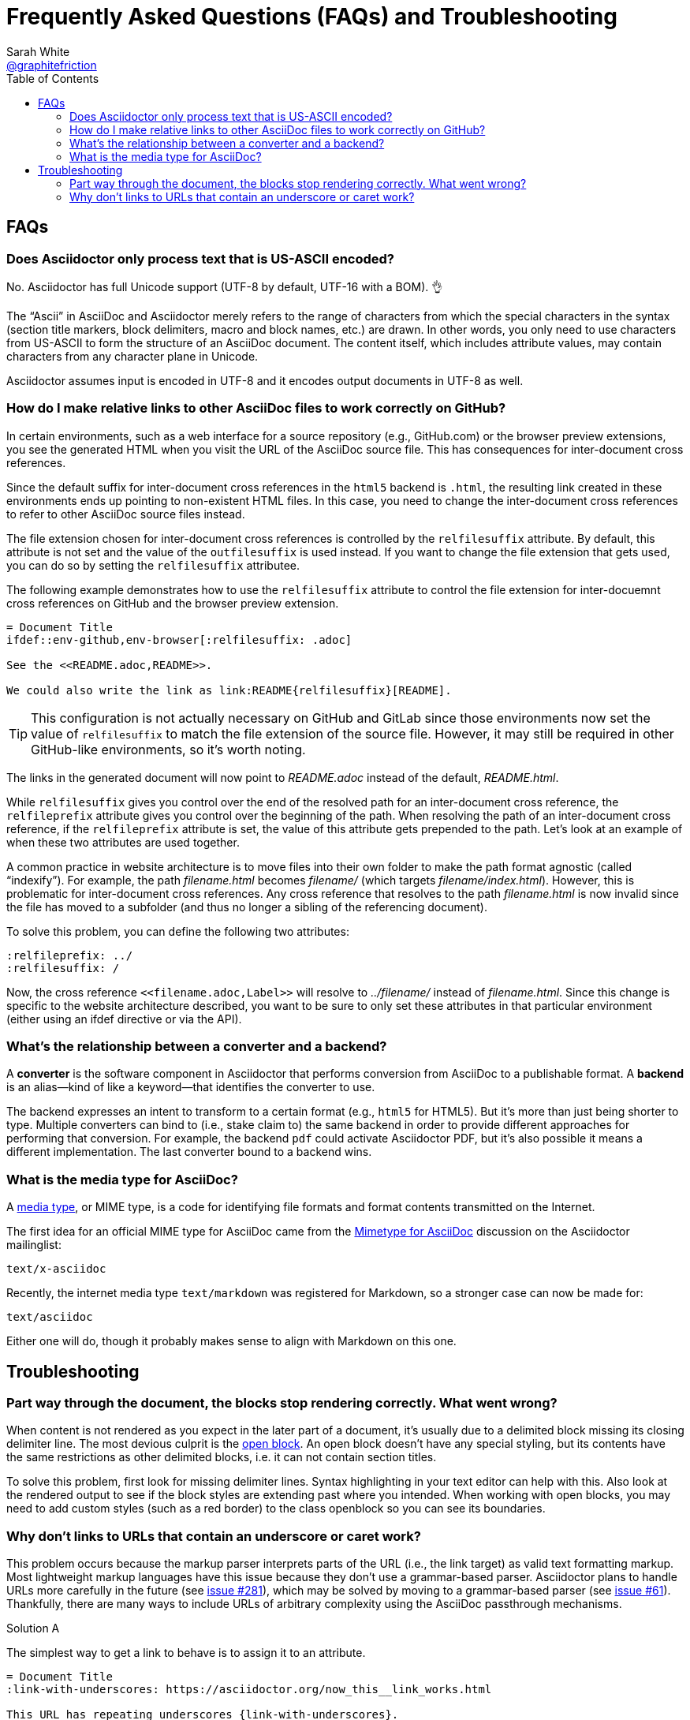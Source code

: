 = Frequently Asked Questions (FAQs) and Troubleshooting
Sarah White <https://github.com/graphitefriction[@graphitefriction]>;
:description: Frequently asked questions (FAQ) about the Asciidoctor project, Asciidoctor syntax and processor, and the AsciiDoc syntax. +
Tips for fixing installation, syntax, processing, and rendering problems when using Asciidoctor.
:keywords: Asciidoctor, AsciiDoc, syntax, question, render, process, problem, issue, tips
ifndef::env-site[]
:icons: font
endif::[]
:source-highlighter: coderay
:idprefix:
:idseparator: -
:language: asciidoc
:table-caption!:
:example-caption!:
:figure-caption!:
// :imagesdir: ../images
:toc:

== FAQs

=== Does Asciidoctor only process text that is US-ASCII encoded?

No.
Asciidoctor has full Unicode support (UTF-8 by default, UTF-16 with a BOM).
👌

The "`Ascii`" in AsciiDoc and Asciidoctor merely refers to the range of characters from which the special characters in the syntax (section title markers, block delimiters, macro and block names, etc.) are drawn.
In other words, you only need to use characters from US-ASCII to form the structure of an AsciiDoc document.
The content itself, which includes attribute values, may contain characters from any character plane in Unicode.

Asciidoctor assumes input is encoded in UTF-8 and it encodes output documents in UTF-8 as well.

=== How do I make relative links to other AsciiDoc files to work correctly on GitHub?

In certain environments, such as a web interface for a source repository (e.g., GitHub.com) or the browser preview extensions, you see the generated HTML when you visit the URL of the AsciiDoc source file.
This has consequences for inter-document cross references.

Since the default suffix for inter-document cross references in the `html5` backend is `.html`, the resulting link created in these environments ends up pointing to non-existent HTML files.
In this case, you need to change the inter-document cross references to refer to other AsciiDoc source files instead.

The file extension chosen for inter-document cross references is controlled by the `relfilesuffix` attribute.
By default, this attribute is not set and the value of the `outfilesuffix` is used instead.
If you want to change the file extension that gets used, you can do so by setting the `relfilesuffix` attributee.

The following example demonstrates how to use the `relfilesuffix` attribute to control the file extension for inter-docuemnt cross references on GitHub and the browser preview extension.

[source]
----
= Document Title
\ifdef::env-github,env-browser[:relfilesuffix: .adoc]

See the <<README.adoc,README>>.

We could also write the link as link:README{relfilesuffix}[README].
----

TIP: This configuration is not actually necessary on GitHub and GitLab since those environments now set the value of `relfilesuffix` to match the file extension of the source file.
However, it may still be required in other GitHub-like environments, so it's worth noting.

The links in the generated document will now point to [.path]_README.adoc_ instead of the default, [.path]_README.html_.

While `relfilesuffix` gives you control over the end of the resolved path for an inter-document cross reference, the `relfileprefix` attribute gives you control over the beginning of the path.
When resolving the path of an inter-document cross reference, if the `relfileprefix` attribute is set, the value of this attribute gets prepended to the path.
Let's look at an example of when these two attributes are used together.

A common practice in website architecture is to move files into their own folder to make the path format agnostic (called "`indexify`").
For example, the path [.path]_filename.html_ becomes [.path]_filename/_ (which targets [.path]_filename/index.html_).
However, this is problematic for inter-document cross references.
Any cross reference that resolves to the path [.path]_filename.html_ is now invalid since the file has moved to a subfolder (and thus no longer a sibling of the referencing document).

To solve this problem, you can define the following two attributes:

[source]
----
:relfileprefix: ../
:relfilesuffix: /
----

Now, the cross reference `+<<filename.adoc,Label>>+` will resolve to [.path]_../filename/_ instead of [.path]_filename.html_.
Since this change is specific to the website architecture described, you want to be sure to only set these attributes in that particular environment (either using an ifdef directive or via the API).

[#converter-vs-backend]
=== What's the relationship between a converter and a backend?

//You can think of a backend as the keyword for a converter.

A [.term]*converter* is the software component in Asciidoctor that performs conversion from AsciiDoc to a publishable format.
A [.term]*backend* is an alias--kind of like a keyword--that identifies the converter to use.

The backend expresses an intent to transform to a certain format (e.g., `html5` for HTML5).
But it's more than just being shorter to type.
Multiple converters can bind to (i.e., stake claim to) the same backend in order to provide different approaches for performing that conversion.
For example, the backend `pdf` could activate Asciidoctor PDF, but it's also possible it means a different implementation.
The last converter bound to a backend wins.

//We might have used the word "format", but "backend" was the already established term in the AsciiDoc ecosystem.

=== What is the media type for AsciiDoc?

A https://en.wikipedia.org/wiki/Media_type[media type], or MIME type, is a code for identifying file formats and format contents transmitted on the Internet.

The first idea for an official MIME type for AsciiDoc came from the https://discuss.asciidoctor.org/Mimetype-for-Asciidoc-td211.html[Mimetype for AsciiDoc] discussion on the Asciidoctor mailinglist:

 text/x-asciidoc

Recently, the internet media type `text/markdown` was registered for Markdown, so a stronger case can now be made for:

 text/asciidoc

Either one will do, though it probably makes sense to align with Markdown on this one.

== Troubleshooting

=== Part way through the document, the blocks stop rendering correctly. What went wrong?

When content is not rendered as you expect in the later part of a document, it's usually due to a delimited block missing its closing delimiter line.
The most devious culprit is the https://docs.asciidoctor.org/asciidoc/latest/blocks/open-blocks/[open block].
An open block doesn't have any special styling, but its contents have the same restrictions as other delimited blocks, i.e. it can not contain section titles.

To solve this problem, first look for missing delimiter lines.
Syntax highlighting in your text editor can help with this.
Also look at the rendered output to see if the block styles are extending past where you intended.
When working with open blocks, you may need to add custom styles (such as a red border) to the class openblock so you can see its boundaries.

=== Why don't links to URLs that contain an underscore or caret work?

This problem occurs because the markup parser interprets parts of the URL (i.e., the link target) as valid text formatting markup.
Most lightweight markup languages have this issue because they don't use a grammar-based parser.
Asciidoctor plans to handle URLs more carefully in the future (see https://github.com/asciidoctor/asciidoctor/issues/281[issue #281]), which may be solved by moving to a grammar-based parser (see https://github.com/asciidoctor/asciidoctor/issues/61[issue #61]).
Thankfully, there are many ways to include URLs of arbitrary complexity using the AsciiDoc passthrough mechanisms.

.Solution A
====
The simplest way to get a link to behave is to assign it to an attribute.

[source]
----
= Document Title
:link-with-underscores: https://asciidoctor.org/now_this__link_works.html

This URL has repeating underscores {link-with-underscores}.
----

Asciidoctor won't break links with underscores when they are assigned to an attribute because inline formatting markup is substituted before attributes.
The URL remains hidden while the rest of the document is being formatted (strong, emphasis, monospace, etc).
====

.Solution B
====
Another way to solve formatting glitches is to explicitly specify the formatting you want to have applied to a span of text.
This can be done by using the inline pass macro.
If you want to display a URL, and have it preserved, put it inside the pass macro and enable the macros substitution, which is what substitutes links.

[source]
----
This URL has repeating underscores pass:macros[https://asciidoctor.org/now_this__link_works.html].
----

The pass macro removes the URL from the document, applies the `macros` substitution to the URL, and then restores the processed URL to its original location once the substitutions are complete on the whole document.

Alternatively, you can use `pass:[++]` around the URL only.
However, when you use this approach, Asciidoctor won't recognize it as a URL any more, so you have to use the explicit `link` prefix.

[source]
----
This URL has repeating underscores link:++https://asciidoctor.org/now_this__link_works.html++[].
----
====

For more information, see https://github.com/asciidoctor/asciidoctor/issues/625[issue #625].
